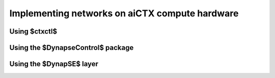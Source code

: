 Implementing networks on aiCTX compute hardware
===============================================

Using $ctxctl$
--------------

Using the $DynapseControl$ package
----------------------------------

Using the $DynapSE$ layer
-------------------------

